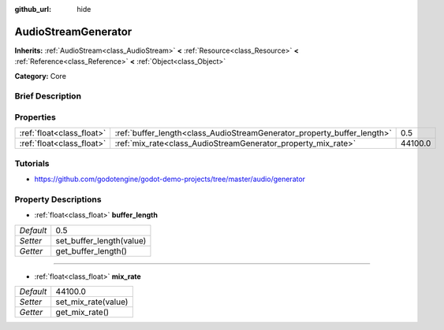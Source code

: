 :github_url: hide

.. Generated automatically by doc/tools/makerst.py in Godot's source tree.
.. DO NOT EDIT THIS FILE, but the AudioStreamGenerator.xml source instead.
.. The source is found in doc/classes or modules/<name>/doc_classes.

.. _class_AudioStreamGenerator:

AudioStreamGenerator
====================

**Inherits:** :ref:`AudioStream<class_AudioStream>` **<** :ref:`Resource<class_Resource>` **<** :ref:`Reference<class_Reference>` **<** :ref:`Object<class_Object>`

**Category:** Core

Brief Description
-----------------



Properties
----------

+---------------------------+-------------------------------------------------------------------------+---------+
| :ref:`float<class_float>` | :ref:`buffer_length<class_AudioStreamGenerator_property_buffer_length>` | 0.5     |
+---------------------------+-------------------------------------------------------------------------+---------+
| :ref:`float<class_float>` | :ref:`mix_rate<class_AudioStreamGenerator_property_mix_rate>`           | 44100.0 |
+---------------------------+-------------------------------------------------------------------------+---------+

Tutorials
---------

- `https://github.com/godotengine/godot-demo-projects/tree/master/audio/generator <https://github.com/godotengine/godot-demo-projects/tree/master/audio/generator>`_

Property Descriptions
---------------------

.. _class_AudioStreamGenerator_property_buffer_length:

- :ref:`float<class_float>` **buffer_length**

+-----------+--------------------------+
| *Default* | 0.5                      |
+-----------+--------------------------+
| *Setter*  | set_buffer_length(value) |
+-----------+--------------------------+
| *Getter*  | get_buffer_length()      |
+-----------+--------------------------+

----

.. _class_AudioStreamGenerator_property_mix_rate:

- :ref:`float<class_float>` **mix_rate**

+-----------+---------------------+
| *Default* | 44100.0             |
+-----------+---------------------+
| *Setter*  | set_mix_rate(value) |
+-----------+---------------------+
| *Getter*  | get_mix_rate()      |
+-----------+---------------------+

